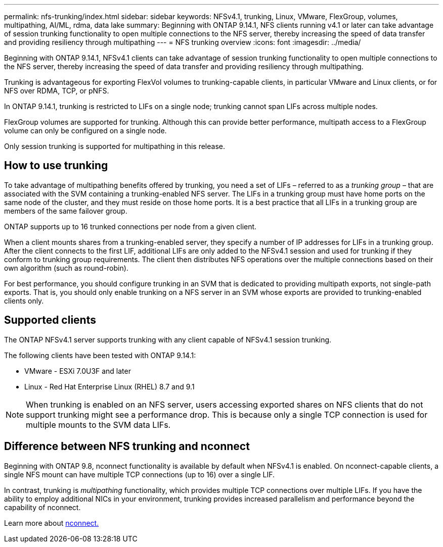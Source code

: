 ---
permalink: nfs-trunking/index.html
sidebar: sidebar
keywords: NFSv4.1, trunking, Linux, VMware, FlexGroup, volumes, multipathing, AI/ML, rdma, data lake
summary: Beginning with ONTAP 9.14.1, NFS clients running v4.1 or later can take advantage of session trunking functionality to open multiple connections to the NFS server, thereby increasing the speed of data transfer and providing resiliency through multipathing
---
= NFS trunking overview 
:icons: font
:imagesdir: ../media/

[.lead]
Beginning with ONTAP 9.14.1, NFSv4.1 clients can take advantage of session trunking functionality to open multiple connections to the NFS server, thereby increasing the speed of data transfer and providing resiliency through multipathing.

Trunking is advantageous for exporting FlexVol volumes to trunking-capable clients, in particular VMware and Linux clients, or for NFS over RDMA, TCP, or pNFS. 

In ONTAP 9.14.1, trunking is restricted to LIFs on a single node; trunking cannot span LIFs across multiple nodes.

FlexGroup volumes are supported for trunking. Although this can provide better performance, multipath access to a FlexGroup volume can only be configured on a single node.

Only session trunking is supported for multipathing in this release.

== How to use trunking 

To take advantage of multipathing benefits offered by trunking, you need a set of LIFs – referred to as a _trunking group_ – that are associated with the SVM containing a trunking-enabled NFS server. The LIFs in a trunking group must have home ports on the same node of the cluster, and they must reside on those home ports. It is a best practice that all LIFs in a trunking group are members of the same failover group. 

ONTAP supports up to 16 trunked connections per node from a given client.

When a client mounts shares from a trunking-enabled server, they specify a number of IP addresses for LIFs in a trunking group. After the client connects to the first LIF, additional LIFs are only added to the NFSv4.1 session and used for trunking if they conform to trunking group requirements. The client then distributes NFS operations over the multiple connections based on their own algorithm (such as round-robin).

For best performance, you should configure trunking in an SVM that is dedicated to providing multipath exports, not single-path exports. That is, you should only enable trunking on a NFS server in an SVM whose exports are provided to trunking-enabled clients only.

== Supported clients 

The ONTAP NFSv4.1 server supports trunking with any client capable of NFSv4.1 session trunking.

The following clients have been tested with ONTAP 9.14.1:

* VMware - ESXi 7.0U3F and later
* Linux  - Red Hat Enterprise Linux (RHEL) 8.7 and 9.1

[NOTE]
When trunking is enabled on an NFS server, users accessing exported shares on NFS clients that do not support trunking might see a performance drop. This is because only a single TCP connection is used for multiple mounts to the SVM data LIFs.

== Difference between NFS trunking and nconnect 

Beginning with ONTAP 9.8, nconnect functionality is available by default when NFSv4.1 is enabled. On nconnect-capable clients, a single NFS mount can have multiple TCP connections (up to 16) over a single LIF. 

In contrast, trunking is _multipathing_ functionality, which provides multiple TCP connections over multiple LIFs. If you have the ability to employ additional NICs in your environment, trunking provides increased parallelism and performance beyond the capability of nconnect.

Learn more about link:../nfs-admin/ontap-support-nfsv41-concept.html[nconnect.]

// 2023 Jan 09, ONTAPDOC-552

